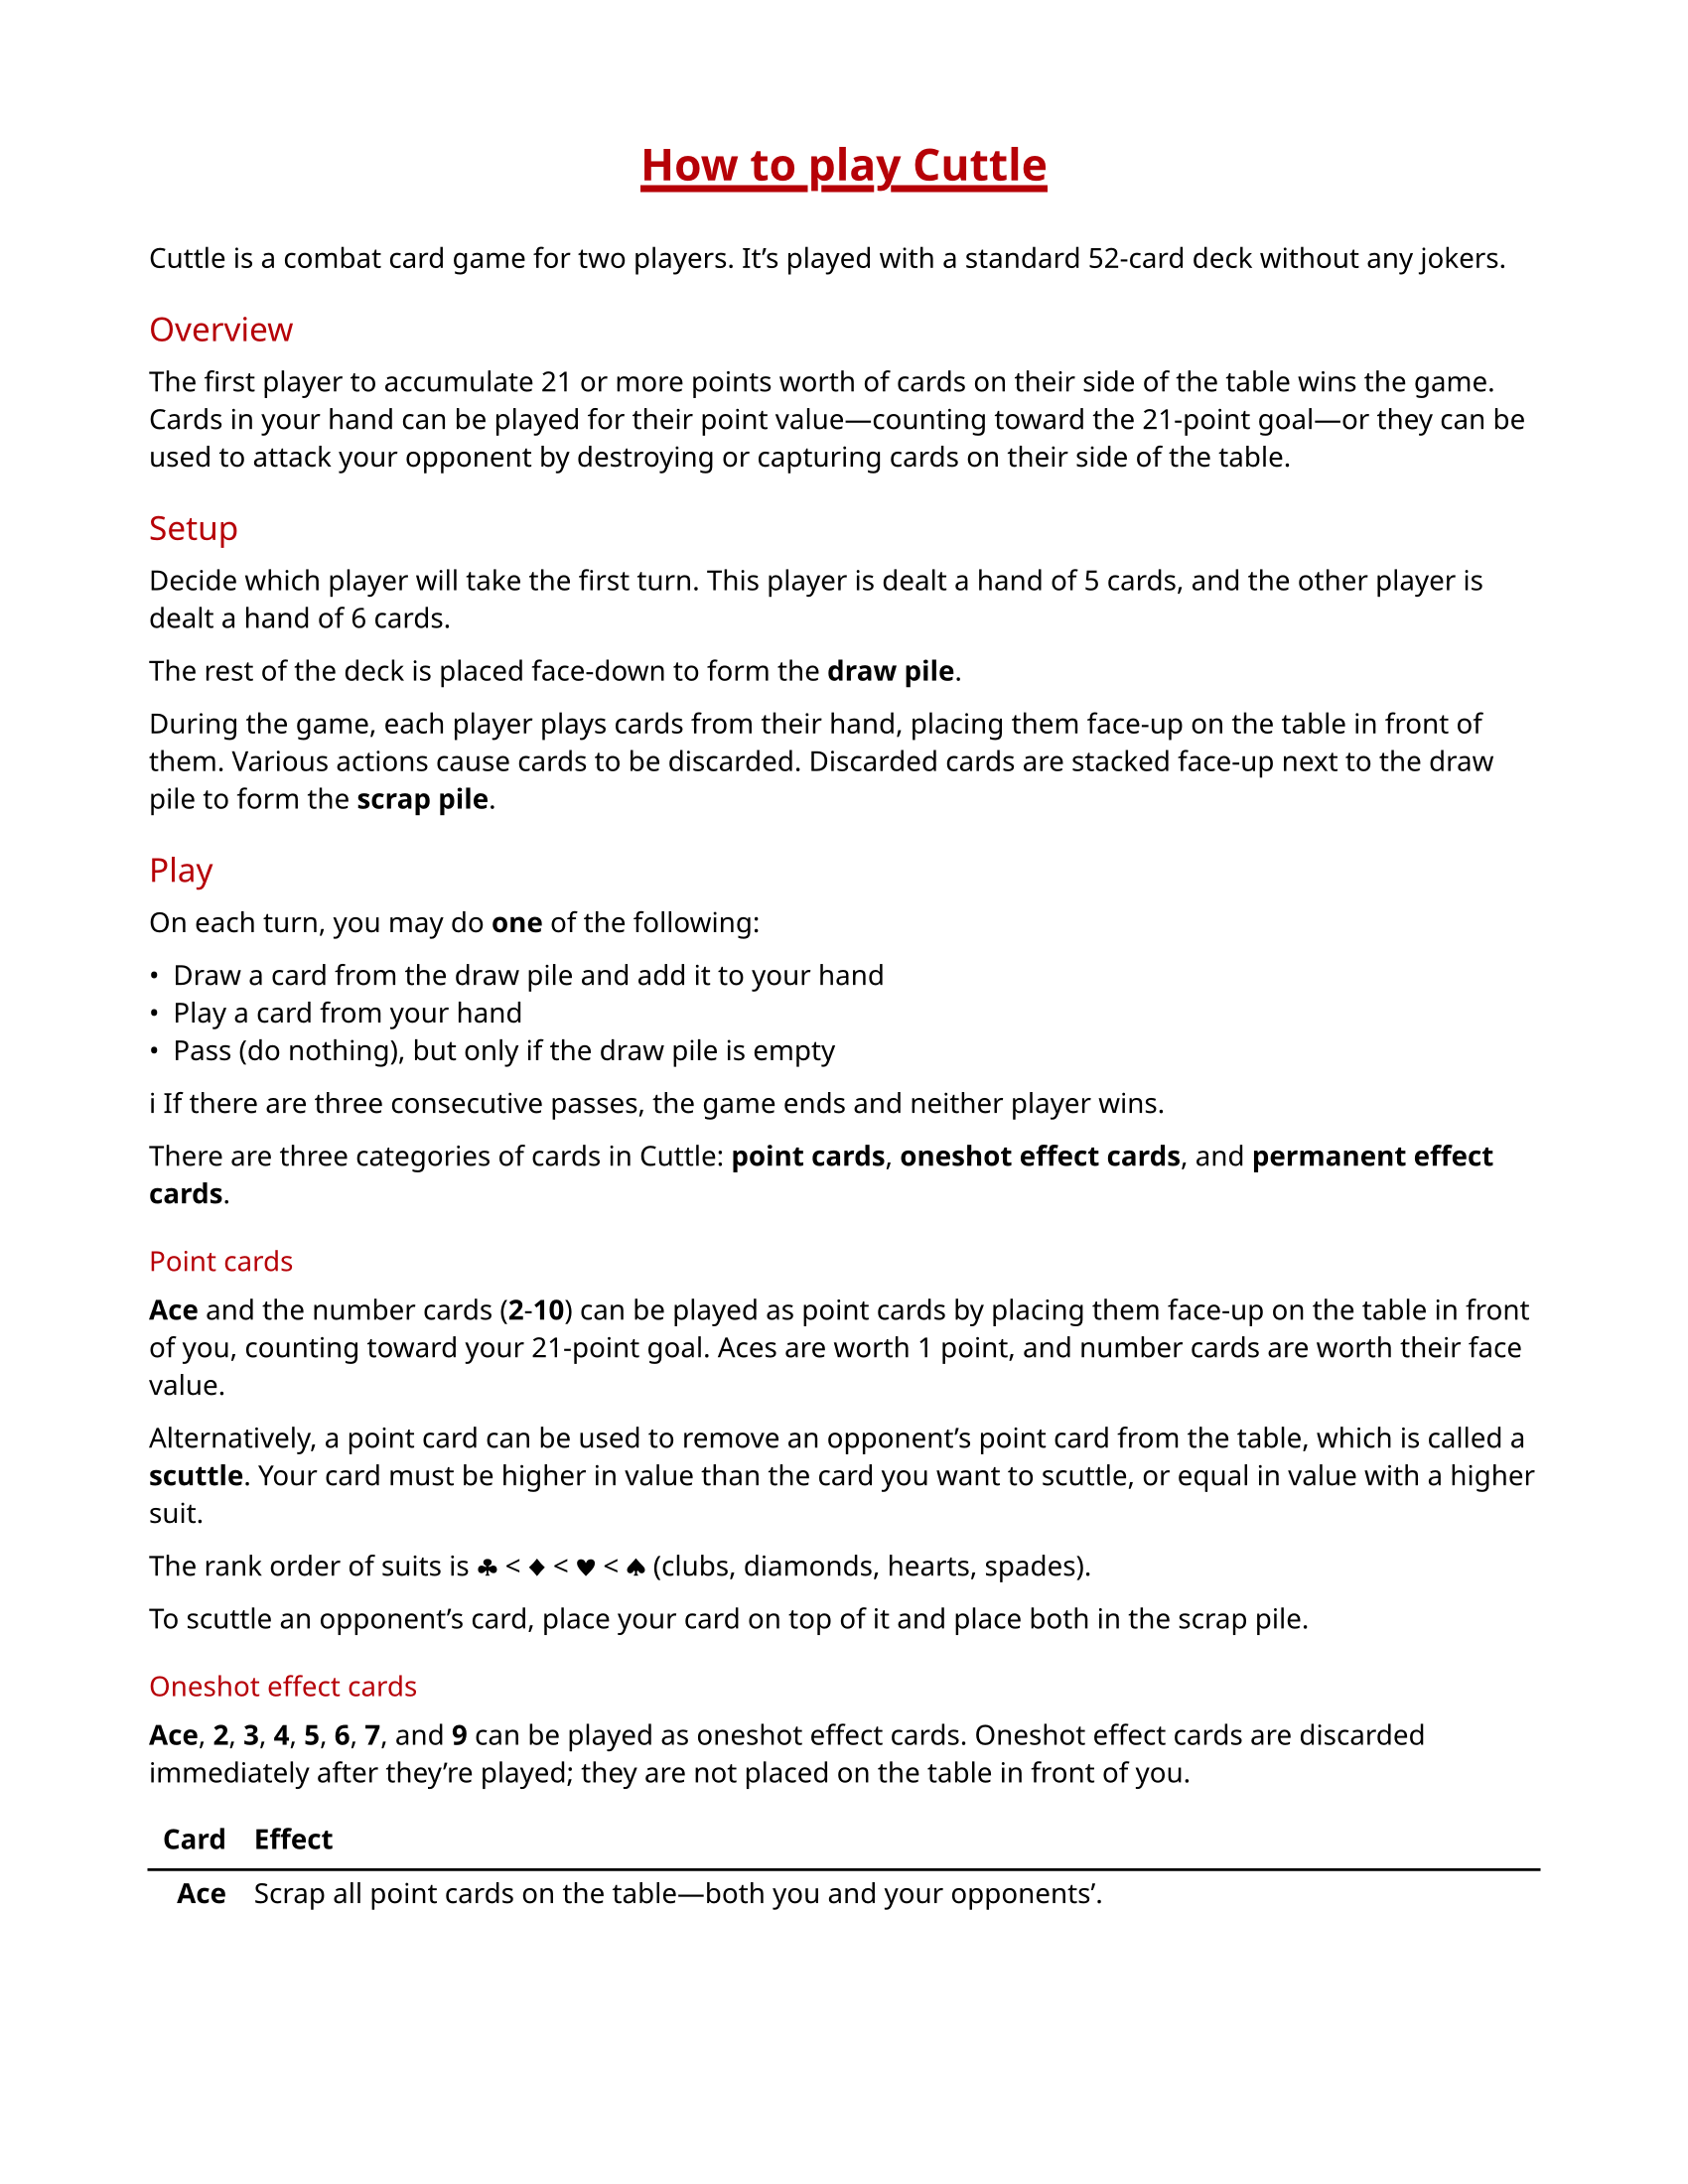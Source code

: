 #let accent-color = rgb("#b60007")

#set page(paper: "us-letter", margin: 0.75in)
#set text(
  font: ("Noto Sans", "Noto Color Emoji"),
  size: 10pt
)
#show heading: it => [
  #set text(weight: "regular", fill: accent-color)
  #pad(y: 0.3em)[#it.body]
]
#show <title>: it => [
  #set align(center)
  #set text(size: 16pt, weight: "extrabold", fill: accent-color)
  #pad(bottom: 1em, underline(stroke: 2.5pt, offset: 3pt)[#it.body])
]
#show <card-effects>: set block(breakable: false)
#show <card-effects>: set table(
  columns: 2,
  align: (right, left),
  stroke: none,
  row-gutter: 0.25em,
)

= How to play Cuttle <title>

Cuttle is a combat card game for two players. It's played with a standard
52-card deck without any jokers.

== Overview

The first player to accumulate 21 or more points worth of cards on their side
of the table wins the game. Cards in your hand can be played for their point
value—counting toward the 21-point goal—or they can be used to attack your
opponent by destroying or capturing cards on their side of the table.

== Setup

Decide which player will take the first turn. This player is dealt a hand of 5
cards, and the other player is dealt a hand of 6 cards.

The rest of the deck is placed face-down to form the *draw pile*.

During the game, each player plays cards from their hand, placing them face-up
on the table in front of them. Various actions cause cards to be discarded.
Discarded cards are stacked face-up next to the draw pile to form the *scrap
pile*.

== Play

On each turn, you may do *one* of the following:

- Draw a card from the draw pile and add it to your hand
- Play a card from your hand
- Pass (do nothing), but only if the draw pile is empty

#emoji.info  If there are three consecutive passes, the game ends and neither
player wins.

There are three categories of cards in Cuttle: *point cards*, *oneshot effect
cards*, and *permanent effect cards*.

=== Point cards

*Ace* and the number cards (*2*-*10*) can be played as point cards by placing
them face-up on the table in front of you, counting toward your 21-point goal.
Aces are worth 1 point, and number cards are worth their face value.

Alternatively, a point card can be used to remove an opponent's point card from
the table, which is called a *scuttle*. Your card must be higher in value than
the card you want to scuttle, or equal in value with a higher suit.

The rank order of suits is #emoji.suit.club < #emoji.suit.diamond <
#emoji.suit.heart < #emoji.suit.spade (clubs, diamonds, hearts, spades).

To scuttle an opponent's card, place your card on top of it and place both in
the scrap pile.

=== Oneshot effect cards

*Ace*, *2*, *3*, *4*, *5*, *6*, *7*, and *9* can be played as oneshot effect
cards. Oneshot effect cards are discarded immediately after they're played;
they are not placed on the table in front of you.

#table(
  table.header([*Card*], [*Effect*]),
  table.hline(),
  [*Ace*],
  [Scrap all point cards on the table—both you and your opponents'.],
  [*2*],
  [Scrap any permanent effect card on the table *OR* block a oneshot effect
  card played by your opponent. Blocking a oneshot effect card is the only case
  in which you can play a card during your opponent's turn. Note that a *2*
  _can_ be used to block an opponent's *2*.],
  [*3*],
  [Rummage through the scrap pile and add a card of your choice to your hand.],
  [*4*],
  [Make your opponent discard two cards of their choice from their hand,
  showing them to you before they discard them.],
  [*5*],
  [Draw two cards from the draw pile and add them to your hand.],
  [*6*],
  [Scrap all permanent effect cards on the table—both yours and your opponents'.],
  [*7*],
  [Draw a card and play it immediately. If you draw a card that cannot be
  played immediately, it is discarded. Otherwise, it *must* be played.],
  [*9*],
  [Return one permanent effect card on the table to its owner's hand. Your
  opponent must wait at least one turn before playing that card again.],
) <card-effects>

=== Permanent effect cards

*8*, *Jack*, *Queen*, and *King* can be played as permanent effect cards.

Permanent effect cards are placed face-up on the table in front of you like
point cards, except they do not count toward your 21-point goal. Instead, they
have an effect which lasts as long as the card is on the table.

#emoji.info  When you place permanent effect cards on the table, turn them
sideways to distinguish them from point cards.

#table(
  table.header([*Card*], [*Effect*]),
  table.hline(),
  [*8*],
  [Your opponent must play with their hand exposed, showing you all of their cards.],
  [*Jack*],
  [Steal a point card from your opponent's side of the table and move it to
  your side. Place the *Jack* on top of the point card to note that it was
  stolen. A second jack can be placed on top of the point card to steal it
  back, which can happen any number of times. If a point card is scrapped,
  either by an effect or by scuttling, any jacks on top of it are also
  scrapped.],
  [*Queen*],
  [Protect your point cards from *2*, *9*, and *Jack*. Queens do not protect
  against scuttling. Since queens do not protect themselves or other queens,
  you can still use a *2* to scrap an opponent's queen.],
  [*King*],
  [The number of point you need to win the game is reduced to 14, 10, 7, or 5,
  depending on how many kings are on your side of the table.],
) <card-effects>
